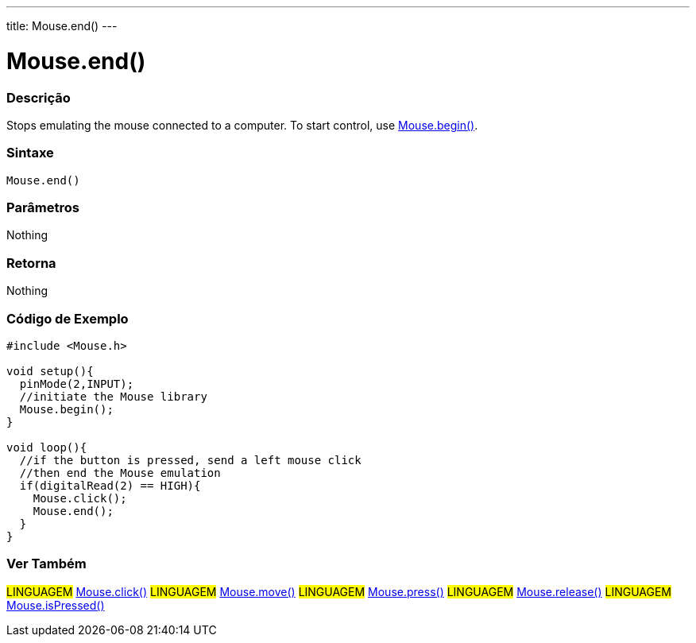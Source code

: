 ---
title: Mouse.end()
---




= Mouse.end()


// OVERVIEW SECTION STARTS
[#overview]
--

[float]
=== Descrição
Stops emulating the mouse connected to a computer. To start control, use link:../mousebegin[Mouse.begin()].
[%hardbreaks]


[float]
=== Sintaxe
`Mouse.end()`


[float]
=== Parâmetros
Nothing

[float]
=== Retorna
Nothing

--
// OVERVIEW SECTION ENDS




// HOW TO USE SECTION STARTS
[#howtouse]
--

[float]
=== Código de Exemplo
// Describe what the example code is all about and add relevant code   ►►►►► THIS SECTION IS MANDATORY ◄◄◄◄◄


[source,arduino]
----
#include <Mouse.h>

void setup(){
  pinMode(2,INPUT);
  //initiate the Mouse library
  Mouse.begin();
}

void loop(){
  //if the button is pressed, send a left mouse click
  //then end the Mouse emulation
  if(digitalRead(2) == HIGH){
    Mouse.click();
    Mouse.end();
  }
}

----

--
// HOW TO USE SECTION ENDS


// SEE ALSO SECTION
[#see_also]
--

[float]
=== Ver Também

[role="language"]
#LINGUAGEM# link:../mouseclick[Mouse.click()]
#LINGUAGEM# link:../mousemove[Mouse.move()]
#LINGUAGEM# link:../mousepress[Mouse.press()]
#LINGUAGEM# link:../mouserelease[Mouse.release()]
#LINGUAGEM# link:../mouseispressed[Mouse.isPressed()]

--
// SEE ALSO SECTION ENDS
